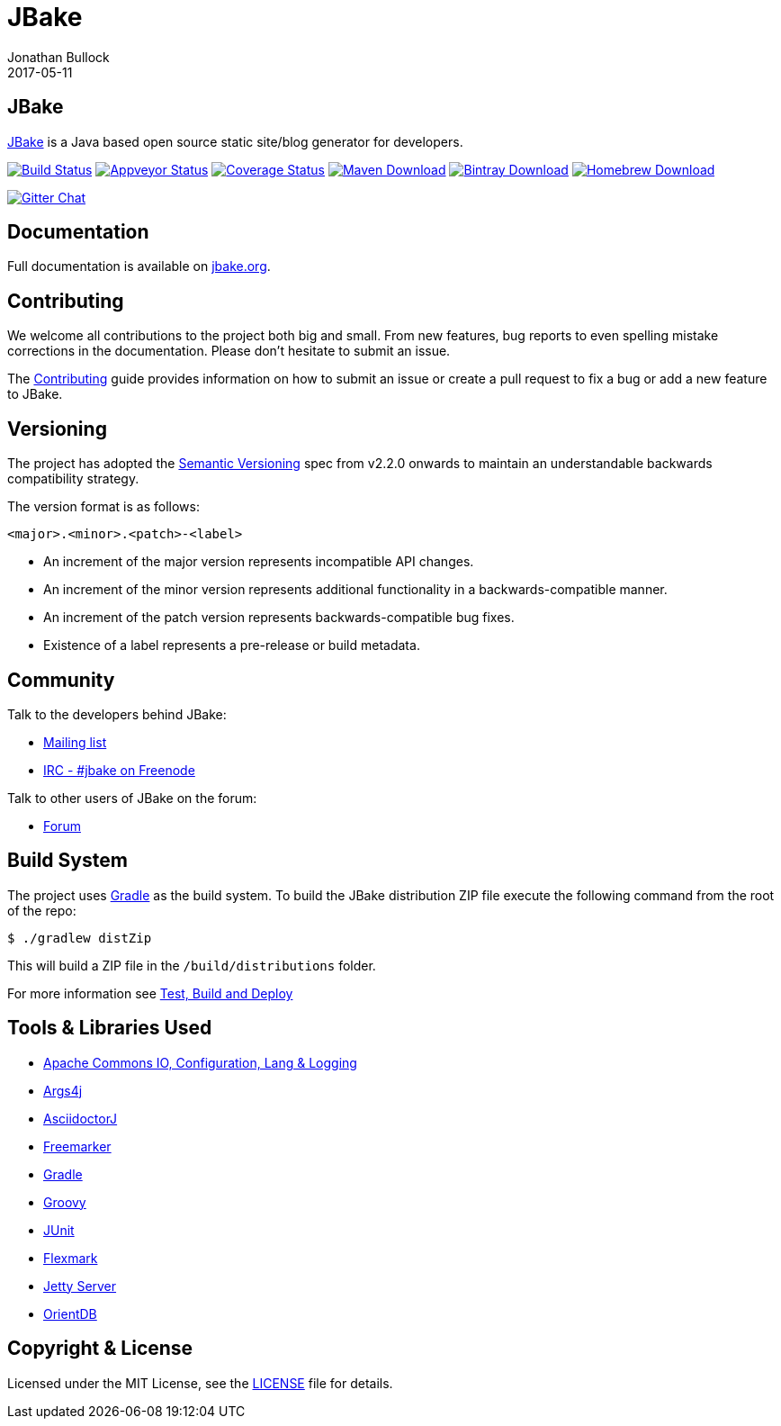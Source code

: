 = JBake
Jonathan Bullock
2017-05-11
:idprefix:

== JBake

http://jbake.org[JBake] is a Java based open source static site/blog generator for developers.

image:https://img.shields.io/travis/jbake-org/jbake/master.svg["Build Status", link="https://travis-ci.org/jbake-org/jbake"]
image:https://ci.appveyor.com/api/projects/status/2q7hvg03wsjx953b?svg=true["Appveyor Status", link="https://ci.appveyor.com/project/jbake-org/jbake"]
image:https://img.shields.io/coveralls/jbake-org/jbake/master.svg["Coverage Status", link="https://coveralls.io/r/jbake-org/jbake"]
image:https://img.shields.io/maven-central/v/org.jbake/jbake-core.svg["Maven Download", link="http://jbake.org/download.html#maven"]
image:https://api.bintray.com/packages/jbake/maven/jbake-core/images/download.svg["Bintray Download", link="https://bintray.com/jbake/maven/jbake-core/_latestVersion"]
image:https://img.shields.io/homebrew/v/jbake.svg["Homebrew Download", link="http://jbake.org/download.html#homebrew"]

image:https://badges.gitter.im/jbake-org/jbake.png["Gitter Chat", link="https://gitter.im/jbake-org/jbake"]

== Documentation

Full documentation is available on http://jbake.org/docs/[jbake.org].

== Contributing

We welcome all contributions to the project both big and small. From new features, bug reports to even spelling mistake corrections in 
the documentation. Please don't hesitate to submit an issue.

The link:CONTRIBUTING.asciidoc[Contributing] guide provides information on how to submit an issue or create a pull request to fix a bug or 
add a new feature to JBake.

== Versioning

The project has adopted the http://semver.org[Semantic Versioning] spec from v2.2.0 onwards to maintain an 
understandable backwards compatibility strategy.

The version format is as follows:

----
<major>.<minor>.<patch>-<label>
----

* An increment of the major version represents incompatible API changes.
* An increment of the minor version represents additional functionality in a backwards-compatible manner.
* An increment of the patch version represents backwards-compatible bug fixes.
* Existence of a label represents a pre-release or build metadata.

== Community

Talk to the developers behind JBake:

* http://groups.google.com/group/jbake-dev[Mailing list]
* link:irc://irc.freenode.net/#jbake[IRC - #jbake on Freenode]

Talk to other users of JBake on the forum:

* http://groups.google.com/group/jbake-user[Forum]

== Build System

The project uses http://gradle.org[Gradle] as the build system. To build the JBake distribution ZIP file execute the following command from the root of the repo:

----
$ ./gradlew distZip
----

This will build a ZIP file in the `/build/distributions` folder.

For more information see link:BUILD.adoc[Test, Build and Deploy]

== Tools & Libraries Used

* http://commons.apache.org/[Apache Commons IO, Configuration, Lang & Logging]
* http://args4j.kohsuke.org/[Args4j]
* http://asciidoctor.org/[AsciidoctorJ]
* http://freemarker.org/[Freemarker]
* http://gradle.org[Gradle]
* http://groovy-lang.org/[Groovy]
* http://junit.org/[JUnit]
* https://github.com/vsch/flexmark-java[Flexmark]
* http://www.eclipse.org/jetty/[Jetty Server]
* http://www.orientdb.org/[OrientDB]

== Copyright & License

Licensed under the MIT License, see the link:LICENSE[LICENSE] file for details.
